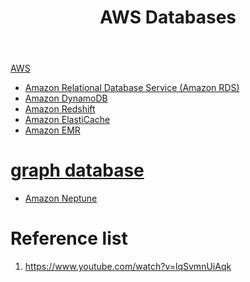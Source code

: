:PROPERTIES:
:ID:       fd9fc710-20ed-404d-a8e6-01c9fcf72edd
:END:
#+title: AWS Databases

[[id:dcf5e347-8a8a-4c63-a822-53f558025f8c][AWS]]

+ [[id:6195639e-892f-470e-b165-29b9dc236bc4][Amazon Relational Database Service (Amazon RDS)]]
+ [[id:d9d8f137-cd09-4c0c-a21f-07d0330b941b][Amazon DynamoDB]]
+ [[id:4364cb6a-d511-47ea-a75e-8aa88c6841e1][Amazon Redshift]]
+ [[id:523b28e0-9367-4cfd-ae4e-277e4eca0caf][Amazon ElastiCache]]
+ [[id:bdc27a9c-6f72-4b51-ac1c-d511af9f3c0f][Amazon EMR]]
* [[id:fac64e37-1193-4e37-861d-0a4769b45320][graph database]] 
+ [[id:bb40bdda-db4a-4e46-9b3c-5487cb8c827a][Amazon Neptune]] 

* Reference list
1. https://www.youtube.com/watch?v=lqSvmnUiAqk
